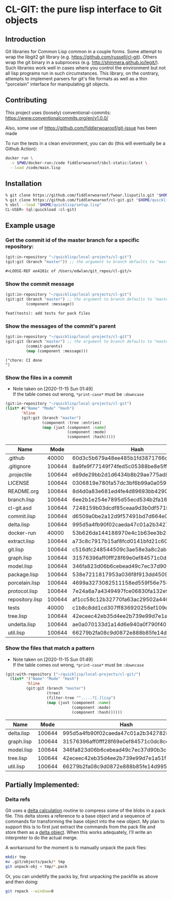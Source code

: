 * CL-GIT: the pure lisp interface to Git objects
** Introduction

   Git libraries for Common Lisp common in a couple forms. Some attempt
   to wrap the libgit2 git library
   (e.g. https://github.com/russell/cl-git).  Others wrap the git binary
   in a subprocess (e.g. http://shinmera.github.io/legit/).  Such
   libraries work well in cases where you control the environment but
   not all lisp programs run in such circumstances.  This library, on the
   contrary, attempts to implement parsers for git's file formats as well
   as a thin "porcelain" interface for manipulating git objects.

** Contributing

  This project uses (loosely) conventional-commits: https://www.conventionalcommits.org/en/v1.0.0/

  Also, some use of https://github.com/fiddlerwoaroof/git-issue has been made

  To run the tests in a clean environment, you can do (this will eventually be a Github Action):

  #+BEGIN_SRC sh
    docker run \
      -v $PWD/docker-run:/code fiddlerwoaroof/sbcl-static:latest \
      --load /code/main.lisp
  #+END_SRC

** Installation

   #+BEGIN_SRC sh
     % git clone https://github.com/fiddlerwoaroof/fwoar.lisputils.git "$HOME/quicklisp/local-projects/fwoar-lisputils"
     % git clone https://github.com/fiddlerwoaroof/cl-git.git "$HOME/quicklisp/local-projects/cl-git"
     % sbcl --load "$HOME/quicklisp/setup.lisp"
     CL-USER> (ql:quickload :cl-git)
   #+END_SRC

** Example usage

*** Get the commit id of the master branch for a specific repository:

    #+BEGIN_SRC lisp :exports both :results verbatim
      (git:in-repository "~/quicklisp/local-projects/cl-git")
      (git:git (branch "master")) ;; the argument to branch defaults to "master"
    #+END_SRC

    #+RESULTS:
    : #<LOOSE-REF ee4281c of /Users/edwlan/git_repos/cl-git/>


*** Show the commit message

    #+BEGIN_SRC lisp :exports both :results verbatim
      (git:in-repository "~/quicklisp/local-projects/cl-git")
      (git:git (branch "master") ;; the argument to branch defaults to "master"
               (component :message))
    #+END_SRC

    #+RESULTS:
    : feat(tests): add tests for pack files

*** Show the messages of the commit's parent

    #+BEGIN_SRC lisp :exports both :results verbatim
      (git:in-repository "~/quicklisp/local-projects/cl-git")
      (git:git (branch "master") ;; the argument to branch defaults to "master"
               (commit-parents)
               (map (component :message)))
    #+END_SRC

    #+RESULTS:
    : ("chore: CI done
    : ")

*** Show the files in a commit
    - Note taken on [2020-11-15 Sun 01:49] \\
      If the table comes out wrong, =*print-case*= must be =:downcase=

    #+BEGIN_SRC lisp :exports both :results table :hlines yes
      (git:in-repository "~/quicklisp/local-projects/cl-git")
      (list* #("Name" "Mode" "Hash")
             'hline
             (git:git (branch "master")
                      (component :tree :entries)
                      (map (juxt (component :name)
                                 (component :mode)
                                 (component :hash)))))
    #+END_SRC

    #+RESULTS:
    | Name            |   Mode | Hash                                     |
    |-----------------+--------+------------------------------------------|
    | .github         |  40000 | 60d3c5b679a48ee485b1fd3871766c53505b7383 |
    | .gitignore      | 100644 | 8a9fe9f77149f74fed5c05388be8e5ffd4a31678 |
    | .projectile     | 100644 | e69de29bb2d1d6434b8b29ae775ad8c2e48c5391 |
    | LICENSE         | 100644 | 0306819e780fa57dc3bf6b99a0a059670b605ae0 |
    | README.org      | 100644 | 8d4d0a83e681ed4fe4d89693bb4290244ec5ea6f |
    | branch.lisp     | 100644 | 6ee2b1e254e7895d55ecd534b2fa16267ec14389 |
    | cl-git.asd      | 100644 | 7248159b03dcdf85ceaa9d3b0df571b80a3ce206 |
    | commit.lisp     | 100644 | d6509a0be2a12d9f57491bd7d664e02fda618eb8 |
    | delta.lisp      | 100644 | 995d5a4fb90f02caeda47c01a2b3427828d2be0e |
    | docker-run      |  40000 | 53b626da144188970e4c1b63ee3b23212e277672 |
    | extract.lisp    | 100644 | a73c8c7917b15af8fcd0141bfd21c60aacc9ee07 |
    | git.lisp        | 100644 | c516dfc248544509c3ae58e3a8c2ab81c225aa9c |
    | graph.lisp      | 100644 | 31576396aff0fff28f69e0ef84571c0dc8cc43ec |
    | model.lisp      | 100644 | 346fa823d06b6cebead49c7ec37d90b3cc660528 |
    | package.lisp    | 100644 | 538e7211817953a036f8f913dd4509c8edc6a489 |
    | porcelain.lisp  | 100644 | 4699a3273082511158ed559f56e758547bb569ec |
    | protocol.lisp   | 100644 | 7e24a6a7a4349497fce06830fa132e9a8ef6fd06 |
    | repository.lisp | 100644 | af1cc58c12b32770fa63ac29502a446b3b059c90 |
    | tests           |  40000 | c1b8c8dd1cd307ff836920256ef109e2b8fda283 |
    | tree.lisp       | 100644 | 42eceec42eb35d4ee2b739e99d7e1a51f1b9fd35 |
    | undelta.lisp    | 100644 | ae0a070133d1a14d6e940a0f790f40b37e885b22 |
    | util.lisp       | 100644 | 66279b2fa08c9d0872e888b85fe14d9950e27326 |

*** Show the files that match a pattern
    - Note taken on [2020-11-15 Sun 01:49] \\
      If the table comes out wrong, =*print-case*= must be =:downcase=

    #+BEGIN_SRC lisp :exports both :results table :hlines yes
      (git:with-repository ("~/quicklisp/local-projects/cl-git/")
        (list* '("Name" "Mode" "Hash")
               'hline
               (git:git (branch "master")
                        (tree)
                        (filter-tree "^.....?[.]lisp")
                        (map (juxt (component :name)
                                   (component :mode)
                                   (component :hash))))))
    #+END_SRC

    #+RESULTS:
    | Name       |   Mode | Hash                                     |
    |------------+--------+------------------------------------------|
    | delta.lisp | 100644 | 995d5a4fb90f02caeda47c01a2b3427828d2be0e |
    | graph.lisp | 100644 | 31576396aff0fff28f69e0ef84571c0dc8cc43ec |
    | model.lisp | 100644 | 346fa823d06b6cebead49c7ec37d90b3cc660528 |
    | tree.lisp  | 100644 | 42eceec42eb35d4ee2b739e99d7e1a51f1b9fd35 |
    | util.lisp  | 100644 | 66279b2fa08c9d0872e888b85fe14d9950e27326 |

** Partially Implemented:

*** Delta refs
    Git uses a [[https://git-scm.com/docs/pack-format#_deltified_representation][delta calculation]] routine to compress some of the blobs
    in a pack file. This delta stores a reference to a base object and
    a sequence of commands for transforming the base object into the
    new object. My plan to support this is to first just extract the
    commands from the pack file and store them as a [[file:delta.lisp::(defclass delta () ((%repository :initarg :repository :reader repository) (%base :initarg :base :reader base) (%commands :initarg :commands :reader commands)))][delta object]]. When
    this works adequately, I'll write an interpreter to do the actual
    merge.

    A workaround for the moment is to manually unpack the pack files:

    #+BEGIN_SRC sh
      mkdir tmp
      mv .git/objects/pack/* tmp
      git unpack-obj < tmp/*.pack
    #+END_SRC

    Or, you can undeltify the packs by, first unpacking the packfile as above and then doing:

    #+BEGIN_SRC sh
      git repack --window=0
    #+END_SRC
